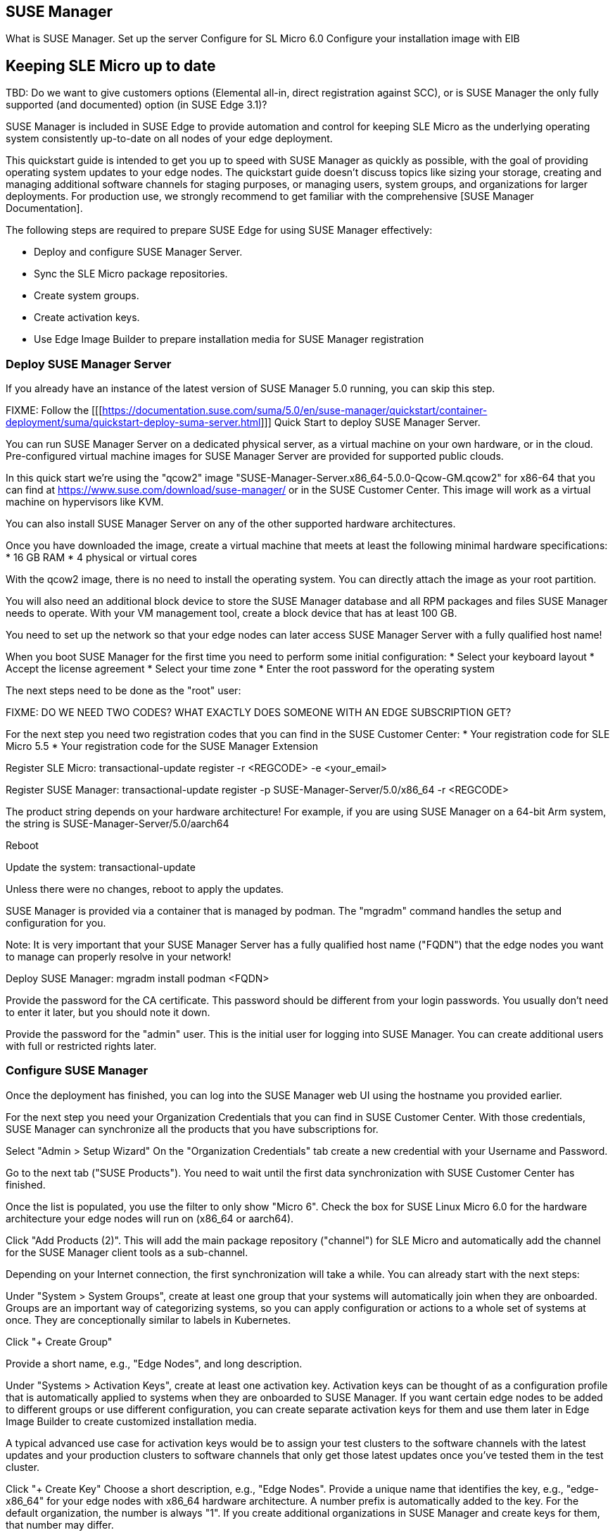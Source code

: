 == SUSE Manager
What is SUSE Manager.
Set up the server
Configure for SL Micro 6.0
Configure your installation image with EIB


== Keeping SLE Micro up to date

TBD: Do we want to give customers options (Elemental all-in, direct registration against SCC), or is SUSE Manager the only fully supported (and documented) option (in SUSE Edge 3.1)?

SUSE Manager is included in SUSE Edge to provide automation and control for keeping SLE Micro as the underlying operating system consistently up-to-date on all nodes of your edge deployment.

This quickstart guide is intended to get you up to speed with SUSE Manager as quickly as possible, with the goal of providing operating system updates to your edge nodes. The quickstart guide doesn't discuss topics like sizing your storage, creating and managing additional software channels for staging purposes, or managing users, system groups, and organizations for larger deployments. For production use, we strongly recommend to get familiar with the comprehensive [SUSE Manager Documentation].

The following steps are required to prepare SUSE Edge for using SUSE Manager effectively:

* Deploy and configure SUSE Manager Server.
* Sync the SLE Micro package repositories.
* Create system groups.
* Create activation keys.
* Use Edge Image Builder to prepare installation media for SUSE Manager registration

=== Deploy SUSE Manager Server

If you already have an instance of the latest version of SUSE Manager 5.0 running, you can skip this step.

FIXME: Follow the [[[https://documentation.suse.com/suma/5.0/en/suse-manager/quickstart/container-deployment/suma/quickstart-deploy-suma-server.html]]] Quick Start to deploy SUSE Manager Server.

You can run SUSE Manager Server on a dedicated physical server, as a virtual machine on your own hardware, or in the cloud. Pre-configured virtual machine images for SUSE Manager Server are provided for supported public clouds.

In this quick start we're using the "qcow2" image "SUSE-Manager-Server.x86_64-5.0.0-Qcow-GM.qcow2" for x86-64 that you can find at https://www.suse.com/download/suse-manager/ or in the SUSE Customer Center. This image will work as a virtual machine on hypervisors like KVM.

You can also install SUSE Manager Server on any of the other supported hardware architectures.

Once you have downloaded the image, create a virtual machine that meets at least the following minimal hardware specifications:
* 16 GB RAM
* 4 physical or virtual cores

With the qcow2 image, there is no need to install the operating system. You can directly attach the image as your root partition.

You will also need an additional block device to store the SUSE Manager database and all RPM packages and files SUSE Manager needs to operate. With your VM management tool, create a block device that has at least 100 GB.

You need to set up the network so that your edge nodes can later access SUSE Manager Server with a fully qualified host name!

When you boot SUSE Manager for the first time you need to perform some initial configuration:
* Select your keyboard layout
* Accept the license agreement
* Select your time zone
* Enter the root password for the operating system

The next steps need to be done as the "root" user:

FIXME: DO WE NEED TWO CODES? WHAT EXACTLY DOES SOMEONE WITH AN EDGE SUBSCRIPTION GET?

For the next step you need two registration codes that you can find in the SUSE Customer Center:
* Your registration code for SLE Micro 5.5
* Your registration code for the SUSE Manager Extension

Register SLE Micro:
transactional-update register -r <REGCODE> -e <your_email>

Register SUSE Manager:
transactional-update register -p SUSE-Manager-Server/5.0/x86_64 -r <REGCODE>

The product string depends on your hardware architecture! For example, if you are using SUSE Manager on a 64-bit Arm system, the string is
SUSE-Manager-Server/5.0/aarch64

Reboot

Update the system:
transactional-update

Unless there were no changes, reboot to apply the updates.

SUSE Manager is provided via a container that is managed by podman. The "mgradm" command handles the setup and configuration for you.

Note: It is very important that your SUSE Manager Server has a fully qualified host name ("FQDN") that the edge nodes you want to manage can properly resolve in your network!

Deploy SUSE Manager:
mgradm install podman <FQDN>

Provide the password for the CA certificate. This password should be different from your login passwords. You usually don't need to enter it later, but you should note it down.

Provide the password for the "admin" user. This is the initial user for logging into SUSE Manager. You can create additional users with full or restricted rights later.

=== Configure SUSE Manager

Once the deployment has finished, you can log into the SUSE Manager web UI using the hostname you provided earlier.

For the next step you need your Organization Credentials that you can find in SUSE Customer Center. With those credentials, SUSE Manager can synchronize all the products that you have subscriptions for.

Select "Admin > Setup Wizard"
On the "Organization Credentials" tab create a new credential with your Username and Password.

Go to the next tab ("SUSE Products"). You need to wait until the first data synchronization with SUSE Customer Center has finished.

Once the list is populated, you use the filter to only show "Micro 6".
Check the box for SUSE Linux Micro 6.0 for the hardware architecture your edge nodes will run on (x86_64 or aarch64).

Click "Add Products (2)". This will add the main package repository ("channel") for SLE Micro and automatically add the channel for the SUSE Manager client tools as a sub-channel.

Depending on your Internet connection, the first synchronization will take a while. You can already start with the next steps:

Under "System > System Groups", create at least one group that your systems will automatically join when they are onboarded. Groups are an important way of categorizing systems, so you can apply configuration or actions to a whole set of systems at once. They are conceptionally similar to labels in Kubernetes.

Click "+ Create Group"

Provide a short name, e.g., "Edge Nodes", and long description.

Under "Systems > Activation Keys", create at least one activation key. Activation keys can be thought of as a configuration profile that is automatically applied to systems when they are onboarded to SUSE Manager. If you want certain edge nodes to be added to different groups or use different configuration, you can create separate activation keys for them and use them later in Edge Image Builder to create customized installation media.

A typical advanced use case for activation keys would be to assign your test clusters to the software channels with the latest updates and your production clusters to software channels that only get those latest updates once you've tested them in the test cluster.

Click "+ Create Key"
Choose a short description, e.g., "Edge Nodes".
Provide a unique name that identifies the key, e.g., "edge-x86_64" for your edge nodes with x86_64 hardware architecture.
A number prefix is automatically added to the key. For the default organization, the number is always "1". If you create additional organizations in SUSE Manager and create keys for them, that number may differ.

If you haven't created any cloned software channels, you can keep the setting for the Base Channel to "SUSE Manager Default". This will automatically assign the correct SUSE update repository for your edge nodes.

As "Child Channel", select the "include recomended" slider for the hardware architecture your activation key is used for. This will add the "SUSE-Manager-Tools-For-SL-Micro-6.0" channel.

On the "Groups" tab, add the group you've created before. All nodes that are onboarded using this activation key will automatically added to that group.

=== Create a customized installation image with Edge Image Builder

To use Edge Image Builder, you only need an environment where you can start a Linux-based container with podman.

For a minimal lab setup, we can actually use the same virtual machine SUSE Manager Server is running on. Please make sure that you have enough disk space in the virtual machine! This is not a recommended setup for production use. See ... for host operating systems we have tested Edge Image builder with.

Log into your SUSE Manager Server host as root.

Pull the Edge Image Builder container:
podman pull registry.opensuse.org/isv/suse/edge/edgeimagebuilder/containerfile-sp6/suse/edge-image-builder:1.1.0.rc2

FIXME: Final version of the container!

Create the directory "/opt/eib" and a sub-directory "base-images":

mkdir -p /opt/eib/base-images

FIXME: Create an example on github and link it.

In this quickstart we're using the "self-install" flavor of the SLE Micro image. That image can latter be written to a physical USB thumb drive that you can use to install on physical servers. If your server has the option of remote-attaching installation ISOs via a BMC (Baseboard Management Controller), you can also use that approach. Finally that image can also be used with most virtualization tools.

If you either want to preload the image directly to a physical node or directly start it from a VM, you can also use the "raw" image flavor.

Download or copy the image
SL-Micro.x86_64-6.0-Default-SelfInstall-GM.install.iso to the "base-images" directoy and name it "slemicro.iso".

FIXME: Final image name!

Building aarch64 images on an Arm-based build host is a technology preview in SUSE Edge 3.1. It will most likely work, but isn't supported yet. If you want to try it out, you need to be running podman on a 64-bit Arm machine, and you need to replace "x86_64" in all the examples and code snippets by "aarch64".

In "/opt/eib", create a file called "iso-definition.yaml". This is your build definition for Edge Image Builder.

Here is a simple example that installs SL Micro 6.0, sets a root password and the keymap, starts the Cockpit graphical UI and registers your node to SUSE Manager:

apiVersion: 1.0
image:
  imageType: iso
  arch: x64_64
  baseImage: slemicro.iso
  outputImageName: eib-image.iso
operatingSystem:
  users:
  - username: root
    createHomeDir: true
    encryptedPassword: $6$aaBTHyqDRUMY1HAp$pmBY7.qLtoVlCGj32XR/Ogei4cngc3f4OX7fwBD/gw7HWyuNBOKYbBWnJ4pvrYwH2WUtJLKMbinVtBhMDHQIY0
  keymap: de
  systemd:
    enable:
      - cockpit.socket
  packages:
    noGPGCheck: true
  suma:
    host: ${fully qualified hostname of your SUSE Manager Server}
    activationKey: 1-edge-x86_64

Edge Image Builder can also configure the network, automatically install Kubernetes on the node, and even deploy applications via helm charts. See [here] for more comprehensive examples.

For "baseImage", specify the actual name of the ISO in the "base-images" directory that you want to use.

In this example, the root password would be "root". See [here] for creating password hashes for the secure password you want to use.

Set the keymap to the actual keyboard layout you want the system to have after installation.

We use the option "noGPGCheck: true" because we aren't going to provide a GPG key to check RPM packages. See [here] for a more secure setup that we recommend for production use.

As mentioned several times, your SUSE Manager host requires a fully qualified hostname that can be resolved in the network your edge nodes will boot into.

The value for "activationKey" needs to match the key you've created in SUSE Manager. 

To build an installation image that automatically registers your edge nodes to SUSE Manager after installation, you also need to prepare two artifacts:

* the Salt minion package that installs the management agent for SUSE Manager
* the CA certificat of your SUSE Manager server

==== Download the venv-salt-minion package

In "/opt/eib", create a subdirectory "rpms".

Download the package "venv-salt-minion" from your SUSE Manager server into that directory. You can either find it via the web UI by finding the package under "Software > Channel List" and download it from the SUSE-Manager-Tools ... channel or download it from the SUSE Manager "bootstrap repo" with a tool like curl:

curl http://${HOSTNAME_OF_SUSE_MANAGER}/pub/repositories/slmicro/6/0/bootstrap/x86_64/venv-salt-minion-3006.0-1.1.x64_64.rpm

FIXME: Exact curl command

=== Download the SUSE Manager CA certificate

In "/opt/eib", create a subdirectory "certificates"

Download the CA certificate from SUSE Manager into that directory:

curl http://${HOSTNAME_OF_SUSE_MANAGER}/pub/RHN-ORG-TRUSTED-SSL-CERT

You need to rename it to "RHN-ORG-TRUSTED-SSL-CERT.crt". Edge Image Builder will make sure that the certificate is installed and activated on the edge node during installation.

Now you can run Edge Image Builder:

cd /opt/eib

podman run --rm -it --privileged -v ./:/eib registry.opensuse.org/isv/suse/edge/edgeimagebuilder/containerfile-sp6/suse/edge-image-builder:1.1.0.rc2 build --definition-file iso-definition.yaml

If you have used a different name for your YAML definition file or want to use a different version of Edge Image Builder, you need to adapt the command accordingly.

After the build is finished, you'll find the installation iso in the "/opt/eib" directory as "eib-image.iso".





